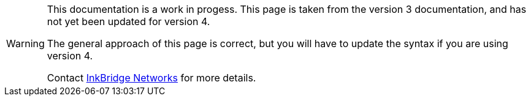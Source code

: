 [WARNING]
====
This documentation is a work in progess.  This page is taken from the
version 3 documentation, and has not yet been updated for version 4.

The general approach of this page is correct, but you will have to
update the syntax if you are using version 4.

Contact https://www.inkbridgenetworks.com/[InkBridge Networks] for more details.
====
